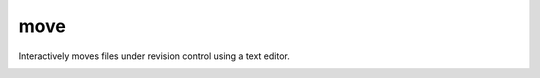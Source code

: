 ====
move
====

Interactively moves files under revision control using a text editor.

.. image:: https://raw.github.com/myint/move/master/screenshot1.png
   :alt: screenshot
   :align: center

.. image:: https://raw.github.com/myint/move/master/screenshot2.png
   :alt: screenshot
   :align: center

.. image:: https://raw.github.com/myint/move/master/screenshot3.png
   :alt: screenshot
   :align: center

